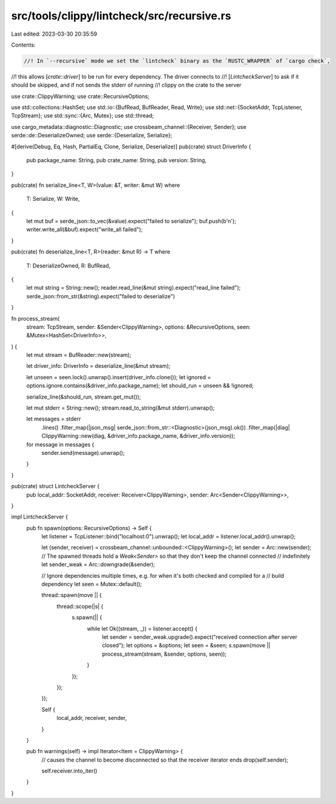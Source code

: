 src/tools/clippy/lintcheck/src/recursive.rs
===========================================

Last edited: 2023-03-30 20:35:59

Contents:

.. code-block:: rs

    //! In `--recursive` mode we set the `lintcheck` binary as the `RUSTC_WRAPPER` of `cargo check`,
//! this allows [`crate::driver`] to be run for every dependency. The driver connects to
//! [`LintcheckServer`] to ask if it should be skipped, and if not sends the stderr of running
//! clippy on the crate to the server

use crate::ClippyWarning;
use crate::RecursiveOptions;

use std::collections::HashSet;
use std::io::{BufRead, BufReader, Read, Write};
use std::net::{SocketAddr, TcpListener, TcpStream};
use std::sync::{Arc, Mutex};
use std::thread;

use cargo_metadata::diagnostic::Diagnostic;
use crossbeam_channel::{Receiver, Sender};
use serde::de::DeserializeOwned;
use serde::{Deserialize, Serialize};

#[derive(Debug, Eq, Hash, PartialEq, Clone, Serialize, Deserialize)]
pub(crate) struct DriverInfo {
    pub package_name: String,
    pub crate_name: String,
    pub version: String,
}

pub(crate) fn serialize_line<T, W>(value: &T, writer: &mut W)
where
    T: Serialize,
    W: Write,
{
    let mut buf = serde_json::to_vec(&value).expect("failed to serialize");
    buf.push(b'\n');
    writer.write_all(&buf).expect("write_all failed");
}

pub(crate) fn deserialize_line<T, R>(reader: &mut R) -> T
where
    T: DeserializeOwned,
    R: BufRead,
{
    let mut string = String::new();
    reader.read_line(&mut string).expect("read_line failed");
    serde_json::from_str(&string).expect("failed to deserialize")
}

fn process_stream(
    stream: TcpStream,
    sender: &Sender<ClippyWarning>,
    options: &RecursiveOptions,
    seen: &Mutex<HashSet<DriverInfo>>,
) {
    let mut stream = BufReader::new(stream);

    let driver_info: DriverInfo = deserialize_line(&mut stream);

    let unseen = seen.lock().unwrap().insert(driver_info.clone());
    let ignored = options.ignore.contains(&driver_info.package_name);
    let should_run = unseen && !ignored;

    serialize_line(&should_run, stream.get_mut());

    let mut stderr = String::new();
    stream.read_to_string(&mut stderr).unwrap();

    let messages = stderr
        .lines()
        .filter_map(|json_msg| serde_json::from_str::<Diagnostic>(json_msg).ok())
        .filter_map(|diag| ClippyWarning::new(diag, &driver_info.package_name, &driver_info.version));

    for message in messages {
        sender.send(message).unwrap();
    }
}

pub(crate) struct LintcheckServer {
    pub local_addr: SocketAddr,
    receiver: Receiver<ClippyWarning>,
    sender: Arc<Sender<ClippyWarning>>,
}

impl LintcheckServer {
    pub fn spawn(options: RecursiveOptions) -> Self {
        let listener = TcpListener::bind("localhost:0").unwrap();
        let local_addr = listener.local_addr().unwrap();

        let (sender, receiver) = crossbeam_channel::unbounded::<ClippyWarning>();
        let sender = Arc::new(sender);
        // The spawned threads hold a `Weak<Sender>` so that they don't keep the channel connected
        // indefinitely
        let sender_weak = Arc::downgrade(&sender);

        // Ignore dependencies multiple times, e.g. for when it's both checked and compiled for a
        // build dependency
        let seen = Mutex::default();

        thread::spawn(move || {
            thread::scope(|s| {
                s.spawn(|| {
                    while let Ok((stream, _)) = listener.accept() {
                        let sender = sender_weak.upgrade().expect("received connection after server closed");
                        let options = &options;
                        let seen = &seen;
                        s.spawn(move || process_stream(stream, &sender, options, seen));
                    }
                });
            });
        });

        Self {
            local_addr,
            receiver,
            sender,
        }
    }

    pub fn warnings(self) -> impl Iterator<Item = ClippyWarning> {
        // causes the channel to become disconnected so that the receiver iterator ends
        drop(self.sender);

        self.receiver.into_iter()
    }
}


